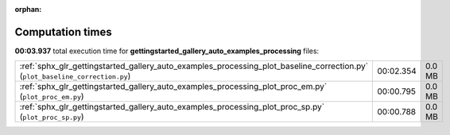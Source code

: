 
:orphan:

.. _sphx_glr_gettingstarted_gallery_auto_examples_processing_sg_execution_times:


Computation times
=================
**00:03.937** total execution time for **gettingstarted_gallery_auto_examples_processing** files:

+-------------------------------------------------------------------------------------------------------------------------------+-----------+--------+
| :ref:`sphx_glr_gettingstarted_gallery_auto_examples_processing_plot_baseline_correction.py` (``plot_baseline_correction.py``) | 00:02.354 | 0.0 MB |
+-------------------------------------------------------------------------------------------------------------------------------+-----------+--------+
| :ref:`sphx_glr_gettingstarted_gallery_auto_examples_processing_plot_proc_em.py` (``plot_proc_em.py``)                         | 00:00.795 | 0.0 MB |
+-------------------------------------------------------------------------------------------------------------------------------+-----------+--------+
| :ref:`sphx_glr_gettingstarted_gallery_auto_examples_processing_plot_proc_sp.py` (``plot_proc_sp.py``)                         | 00:00.788 | 0.0 MB |
+-------------------------------------------------------------------------------------------------------------------------------+-----------+--------+
